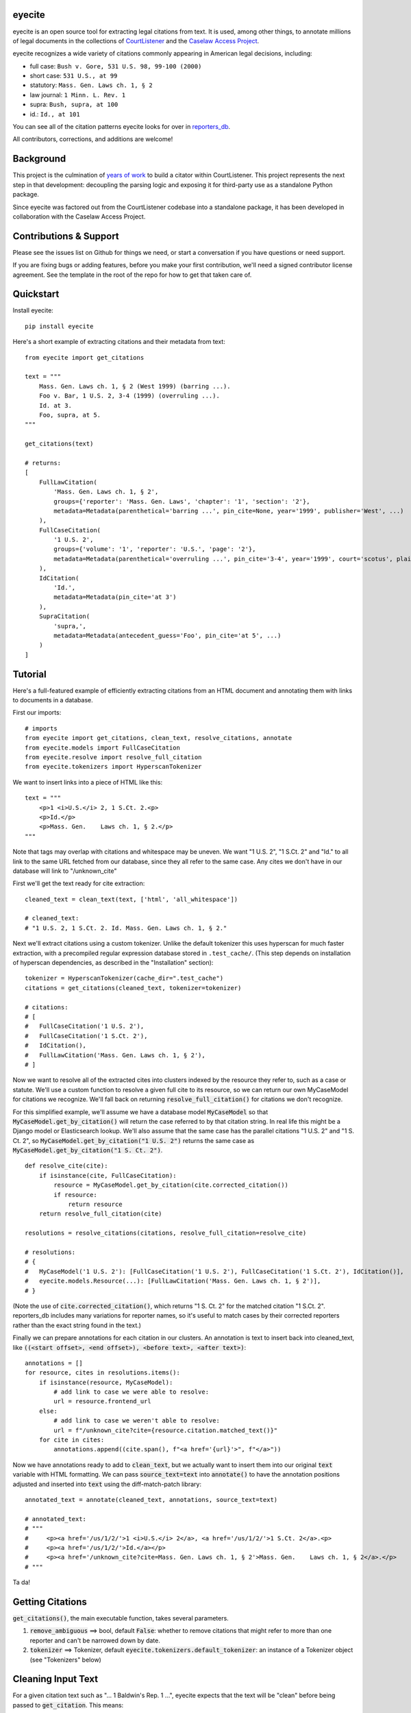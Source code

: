 eyecite
==========

eyecite is an open source tool for extracting legal citations from text. It is used, among other things, to annotate millions of legal documents in the collections of `CourtListener <https://www.courtlistener.com/>`_ and the `Caselaw Access Project <https://case.law/>`_.

eyecite recognizes a wide variety of citations commonly appearing in American legal decisions, including:

* full case: ``Bush v. Gore, 531 U.S. 98, 99-100 (2000)``
* short case: ``531 U.S., at 99``
* statutory: ``Mass. Gen. Laws ch. 1, § 2``
* law journal: ``1 Minn. L. Rev. 1``
* supra: ``Bush, supra, at 100``
* id.: ``Id., at 101``

You can see all of the citation patterns eyecite looks for over in `reporters_db <https://github.com/freelawproject/reporters-db>`_.

All contributors, corrections, and additions are welcome!

Background
==========
This project is the culmination of `years <https://free.law/2012/05/11/building-a-citator-on-courtlistener/>`_ `of <https://free.law/2015/11/30/our-new-citation-finder/>`_ `work <https://free.law/2020/03/05/citation-data-gets-richer/>`_ to build a citator within CourtListener. This project represents the next step in that development: decoupling the parsing logic and exposing it for third-party use as a standalone Python package.

Since eyecite was factored out from the CourtListener codebase into a standalone package, it has been developed in collaboration with the Caselaw Access Project.

Contributions & Support
=======================

Please see the issues list on Github for things we need, or start a conversation if you have questions or need support. 

If you are fixing bugs or adding features, before you make your first contribution, we'll need a signed contributor license agreement. See the template in the root of the repo for how to get that taken care of.


Quickstart
==========

Install eyecite::

    pip install eyecite


Here's a short example of extracting citations and their metadata from text::

    from eyecite import get_citations

    text = """
        Mass. Gen. Laws ch. 1, § 2 (West 1999) (barring ...).
        Foo v. Bar, 1 U.S. 2, 3-4 (1999) (overruling ...).
        Id. at 3.
        Foo, supra, at 5.
    """

    get_citations(text)

    # returns:
    [
        FullLawCitation(
            'Mass. Gen. Laws ch. 1, § 2',
            groups={'reporter': 'Mass. Gen. Laws', 'chapter': '1', 'section': '2'},
            metadata=Metadata(parenthetical='barring ...', pin_cite=None, year='1999', publisher='West', ...)
        ),
        FullCaseCitation(
            '1 U.S. 2',
            groups={'volume': '1', 'reporter': 'U.S.', 'page': '2'},
            metadata=Metadata(parenthetical='overruling ...', pin_cite='3-4', year='1999', court='scotus', plaintiff='Foo', defendant='Bar,', ...)
        ),
        IdCitation(
            'Id.',
            metadata=Metadata(pin_cite='at 3')
        ),
        SupraCitation(
            'supra,',
            metadata=Metadata(antecedent_guess='Foo', pin_cite='at 5', ...)
        )
    ]

Tutorial
==========

Here's a full-featured example of efficiently extracting citations from an HTML document and annotating them with
links to documents in a database.

.. comment

    # mock database model to make the rest of the tutorial executable, in theory:
    class MyCaseModel:
        frontend_url = '/us/1/2/'
        @classmethod
        def get_by_citation(cls, citation):
            return cls()

First our imports::

    # imports
    from eyecite import get_citations, clean_text, resolve_citations, annotate
    from eyecite.models import FullCaseCitation
    from eyecite.resolve import resolve_full_citation
    from eyecite.tokenizers import HyperscanTokenizer

We want to insert links into a piece of HTML like this::

    text = """
        <p>1 <i>U.S.</i> 2, 1 S.Ct. 2.<p>
        <p>Id.</p>
        <p>Mass. Gen.    Laws ch. 1, § 2.</p>
    """

Note that tags may overlap with
citations and whitespace may be uneven. We want "1 U.S. 2", "1 S.Ct. 2" and "Id." to all
link to the same URL fetched from our database, since they all refer to the same case.
Any cites we don't have in our database will link to "/unknown_cite"

First we'll get the text ready for cite extraction::

    cleaned_text = clean_text(text, ['html', 'all_whitespace'])

    # cleaned_text:
    # "1 U.S. 2, 1 S.Ct. 2. Id. Mass. Gen. Laws ch. 1, § 2."

Next we'll extract citations using a custom tokenizer. Unlike the default
tokenizer this uses hyperscan for much faster extraction, with a precompiled
regular expression database stored in ``.test_cache/``.
(This step depends on installation of hyperscan dependencies, as described in the "Installation" section)::

    tokenizer = HyperscanTokenizer(cache_dir=".test_cache")
    citations = get_citations(cleaned_text, tokenizer=tokenizer)

    # citations:
    # [
    #   FullCaseCitation('1 U.S. 2'),
    #   FullCaseCitation('1 S.Ct. 2'),
    #   IdCitation(),
    #   FullLawCitation('Mass. Gen. Laws ch. 1, § 2'),
    # ]

Now we want to resolve all of the extracted cites into clusters indexed by
the resource they refer to, such as a case or statute. We'll use a custom
function to resolve a given full cite to its resource, so we can return our
own MyCaseModel for citations we recognize. We'll fall back on returning
:code:`resolve_full_citation()` for citations we don't recognize.

For this simplified example, we'll assume we have a database model :code:`MyCaseModel`
so that :code:`MyCaseModel.get_by_citation()` will return the case referred to by that
citation string. In real life this might be a Django model or Elasticsearch lookup.
We'll also assume that the same case has the parallel citations
"1 U.S. 2" and "1 S. Ct. 2", so :code:`MyCaseModel.get_by_citation("1 U.S. 2")` returns
the same case as :code:`MyCaseModel.get_by_citation("1 S. Ct. 2")`.

::

    def resolve_cite(cite):
        if isinstance(cite, FullCaseCitation):
            resource = MyCaseModel.get_by_citation(cite.corrected_citation())
            if resource:
                return resource
        return resolve_full_citation(cite)

    resolutions = resolve_citations(citations, resolve_full_citation=resolve_cite)

    # resolutions:
    # {
    #   MyCaseModel('1 U.S. 2'): [FullCaseCitation('1 U.S. 2'), FullCaseCitation('1 S.Ct. 2'), IdCitation()],
    #   eyecite.models.Resource(...): [FullLawCitation('Mass. Gen. Laws ch. 1, § 2')],
    # }

(Note the use of :code:`cite.corrected_citation()`, which returns "1 S. Ct. 2" for the matched citation "1 S.Ct. 2".
reporters_db includes many variations for reporter names, so it's useful to match cases by their corrected
reporters rather than the exact string found in the text.)

Finally we can prepare annotations for each citation in our clusters. An annotation is
text to insert back into cleaned_text, like :code:`((<start offset>, <end offset>), <before text>, <after text>)`::

    annotations = []
    for resource, cites in resolutions.items():
        if isinstance(resource, MyCaseModel):
            # add link to case we were able to resolve:
            url = resource.frontend_url
        else:
            # add link to case we weren't able to resolve:
            url = f"/unknown_cite?cite={resource.citation.matched_text()}"
        for cite in cites:
            annotations.append((cite.span(), f"<a href='{url}'>", f"</a>"))

Now we have annotations ready to add to :code:`clean_text`, but we actually want to insert them into our original
:code:`text` variable with HTML formatting. We can pass :code:`source_text=text` into :code:`annotate()` to have the
annotation positions adjusted and inserted into :code:`text` using the diff-match-patch library::

    annotated_text = annotate(cleaned_text, annotations, source_text=text)

    # annotated_text:
    # """
    #     <p><a href='/us/1/2/'>1 <i>U.S.</i> 2</a>, <a href='/us/1/2/'>1 S.Ct. 2</a>.<p>
    #     <p><a href='/us/1/2/'>Id.</a></p>
    #     <p><a href='/unknown_cite?cite=Mass. Gen. Laws ch. 1, § 2'>Mass. Gen.    Laws ch. 1, § 2</a>.</p>
    # """

Ta da!

Getting Citations
=================

:code:`get_citations()`, the main executable function, takes several parameters.

1. :code:`remove_ambiguous` ==> bool, default :code:`False`: whether to remove citations
   that might refer to more than one reporter and can't be narrowed down by date.
2. :code:`tokenizer` ==> Tokenizer, default :code:`eyecite.tokenizers.default_tokenizer`: an instance of a Tokenizer object (see "Tokenizers" below)


Cleaning Input Text
===================

For a given citation text such as "... 1 Baldwin's Rep. 1 ...", eyecite expects that the text
will be "clean" before being passed to :code:`get_citation`. This means:

* Spaces will be single space characters, not multiple spaces or other whitespace.
* Quotes and hyphens will be standard quote and hyphen characters.
* No junk such as HTML tags inside the citation.

You can use :code:`clean_text` to help with this:

::

    from eyecite import clean_text, get_citations

    source_text = '<p>foo   1  U.S.  1   </p>'
    plain_text = clean_text(text, ['html', 'inline_whitespace', my_func])
    found_citations = get_citations(plain_text)

See the Annotating Citations section for how to insert links into the original text using
citations extracted from the cleaned text.

:code:`clean_text` currently accepts these values as cleaners:

1. :code:`inline_whitespace`: replace all runs of tab and space characters with a single space character
2. :code:`all_whitespace`: replace all runs of any whitespace character with a single space character
3. :code:`underscores`: remove two or more underscores, a common error in text extracted from PDFs
4. :code:`html`: remove non-visible HTML content using the lxml library
5. Custom function: any function taking a string and returning a string.


Annotating Citations
====================

For simple plain text, you can insert links to citations using the :code:`annotate` function:

::

    from eyecite import get_citations, annotate

    plain_text = 'bob lissner v. test 1 U.S. 12, 347-348 (4th Cir. 1982)'
    citations = get_citations(plain_text)
    linked_text = annotate(plain_text, [[c.span(), "<a>", "</a>"] for c in citations])

    returns:
    'bob lissner v. test <a>1 U.S. 12</a>, 347-348 (4th Cir. 1982)'

Each citation returned by get_citations keeps track of where it was found in the source text.
As a result, :code:`annotate` must be called with the *same* cleaned text used by :code:`get_citations`
to extract citations. If you do not, the offsets returned by the citation's :code:`span` method will
not align with the text, and your annotations will be in the wrong place.

If you want to clean text and then insert annotations into the original text, you can pass
the original text in as :code:`source_text`:

::

    from eyecite import get_citations, annotate, clean_text

    source_text = '<p>bob lissner v. <i>test   1 U.S.</i> 12,   347-348 (4th Cir. 1982)</p>'
    plain_text = clean_text(source_text, ['html', 'inline_whitespace'])
    citations = get_citations(plain_text)
    linked_text = annotate(plain_text, [[c.span(), "<a>", "</a>"] for c in citations], source_text=source_text)

    returns:
    '<p>bob lissner v. <i>test   <a>1 U.S.</i> 12</a>,   347-348 (4th Cir. 1982)</p>'

The above example extracts citations from :code:`plain_text` and applies them to
:code:`source_text`, using a diffing algorithm to insert annotations in the correct locations
in the original text.

Wrapping HTML Tags
------------------

Note that the above example includes mismatched HTML tags: "<a>1 U.S.</i> 12</a>".
To specify handling for unbalanced tags, use the :code:`unbalanced_tags` parameter:

* :code:`unbalanced_tags="skip"`: annotations that would result in unbalanced tags will not be inserted.
* :code:`unbalanced_tags="wrap"`: unbalanced tags will be wrapped, resulting in :code:`<a>1 U.S.</a></i><a> 12</a>`

**Important:** :code:`unbalanced_tags="wrap"` uses a simple regular expression and will only work for HTML where
angle brackets are properly escaped, such as the HTML emitted by :code:`lxml.html.tostring`. It is intended for
regularly formatted documents such as case text published by courts. It may have
unpredictable results for deliberately-constructed challenging inputs such as citations containing partial HTML
comments or :code:`<pre>` tags.

Customizing Annotation
----------------------

If inserting text before and after isn't sufficient, supply a callable under the :code:`annotator` parameter
that takes :code:`(before, span_text, after)` and returns the annotated text:

::

    def annotator(before, span_text, after):
        return before + span_text.lower() + after
    linked_text = annotate(plain_text, [[c.span(), "<a>", "</a>"] for c in citations], annotator=annotator)

    returns:
    'bob lissner v. test <a>1 u.s. 12</a>, 347-348 (4th Cir. 1982)'

Resolving Citations
===================

Once you have extracted citations from a document, you may wish to resolve them to their common references.
To do so, just pass the results of :code:`get_citations()` into :code:`resolve_citations()`. This function will
do its best to resolve each "full," "short form," "supra," and "id" citation to a common :code:`Resource` object,
returning a dictionary that maps resources to lists of associated citations:

::

    from eyecite import get_citations, resolve_citations

    text = 'first citation: 1 U.S. 12. second citation: 2 F.3d 2. third citation: Id.'
    found_citations = get_citations(text)
    resolved_citations = resolve_citations(found_citations)

    returns (pseudo):
    {
        <Resource object>: [FullCaseCitation('1 U.S. 12')],
        <Resource object>: [FullCaseCitation('2 F.3d 2'), IdCitation('Id.')]
    }

Importantly, eyecite performs these resolutions using only its immanent knowledge about each citation's
textual representation. If you want to perform more sophisticated resolution (e.g., by augmenting each
citation with information from a third-party API), simply pass custom :code:`resolve_id_citation()`,
:code:`resolve_supra_citation()`, :code:`resolve_shortcase_citation()`, and :code:`resolve_full_citation()`
functions to :code:`resolve_citations()` as keyword arguments. You can also configure those functions to
return a more complex resource object (such as a Django model), so long as that object inherits the
:code:`eyecite.models.ResourceType` type (which simply requires hashability). For example, you might implement
a custom full citation resolution function as follows, using the default resolution logic as a fallback:

::

    def my_resolve(full_cite):
        # special handling for resolution of known cases in our database
        resource = MyOpinion.objects.get(full_cite)
        if resource:
            return resource
        # allow normal clustering of other citations
        return resolve_full_citation(full_cite)

    resolve_citations(citations, resolve_full_citation=my_resolve)

    returns (pseudo):
    {
        <MyOpinion object>: [<full_cite>, <short_cite>, <id_cite>],
        <Resource object>: [<full cite>, <short cite>],
    }

Dumping Citations
=================

If you want to see what metadata eyecite is able to extract for each citation, you can use :code:`dump_citations`.
This is primarily useful for developing eyecite, but may also be useful for exploring what data is available to you::

    In [1]: from eyecite import dump_citations, get_citations

    In [2]: text="Mass. Gen. Laws ch. 1, § 2. Foo v. Bar, 1 U.S. 2, 3-4 (1999). Id. at 3. Foo, supra, at 5."

    In [3]: cites=get_citations(text)

    In [4]: print(dump_citations(get_citations(text), text))
    FullLawCitation: Mass. Gen. Laws ch. 1, § 2. Foo v. Bar, 1 U.S. 2, 3-4 (1
      * groups
        * reporter='Mass. Gen. Laws'
        * chapter='1'
        * section='2'
    FullCaseCitation: Laws ch. 1, § 2. Foo v. Bar, 1 U.S. 2, 3-4 (1999). Id. at 3. Foo, s
      * groups
        * volume='1'
        * reporter='U.S.'
        * page='2'
      * metadata
        * pin_cite='3-4'
        * year='1999'
        * court='scotus'
        * plaintiff='Foo'
        * defendant='Bar,'
      * year=1999
    IdCitation: v. Bar, 1 U.S. 2, 3-4 (1999). Id. at 3. Foo, supra, at 5.
      * metadata
        * pin_cite='at 3'
    SupraCitation: 2, 3-4 (1999). Id. at 3. Foo, supra, at 5.
      * metadata
        * antecedent_guess='Foo'
        * pin_cite='at 5'

In the real terminal, the :code:`span()` of each extracted citation will be highlighted.
You can use the :code:`context_chars=30` parameter to control how much text is shown before and after.

Tokenizers
==========

Internally, eyecite works by applying a list of regular expressions to the source text to convert it to a list
of tokens:

::

    In [1]: from eyecite.tokenizers import default_tokenizer

    In [2]: list(default_tokenizer.tokenize("Foo v. Bar, 123 U.S. 456 (2016). Id. at 457."))
    Out[2]:
    ['Foo',
     StopWordToken(data='v.', ...),
     'Bar,',
     CitationToken(data='123 U.S. 456', volume='123', reporter='U.S.', page='456', ...),
     '(2016).',
     IdToken(data='Id.', ...),
     'at',
     '457.']

Tokens are then scanned to determine values like the citation year or case name for citation resolution.

Alternate tokenizers can be substituted by providing a tokenizer instance to :code:`get_citations()`:

::

    from eyecite.tokenizers import HyperscanTokenizer
    hyperscan_tokenizer = HyperscanTokenizer(cache_dir='.hyperscan')
    cites = get_citations(text, tokenizer=hyperscan_tokenizer)

test_FindTest.py includes a simplified example of using a custom tokenizer that uses modified
regular expressions to extract citations with OCR errors.

eyecite ships with two tokenizers:

AhocorasickTokenizer (default)
------------------------------

The default tokenizer uses the pyahocorasick library to filter down eyecite's list of
extractor regexes. It then performs extraction using the builtin :code:`re` library.

HyperscanTokenizer
------------------

The alternate HyperscanTokenizer compiles all extraction regexes into a hyperscan database
so they can be extracted in a single pass. This is far faster than the default tokenizer
(exactly how much faster depends on how many citation formats are included in the target text),
but requires the optional :code:`hyperscan` dependency that has limited platform support.
See the "Installation" section for hyperscan installation instructions and limitations.

Compiling the hyperscan database takes several seconds, so short-running scripts may want to
provide a cache directory where the database can be stored. The directory should be writeable
only by the user:

::

    hyperscan_tokenizer = HyperscanTokenizer(cache_dir='.hyperscan')

Installation
============
Installing eyecite is easy.

::

    poetry add eyecite


Or via pip::

    pip install eyecite


Or install the latest dev version from github::

    pip install https://github.com/freelawproject/eyecite/archive/main.zip#egg=eyecite

Hyperscan installation
----------------------

To use :code:`HyperscanTokenizer` you must additionally install the python `hyperscan <https://pypi.org/project/hyperscan/>`_
library and its dependencies. **python-hyperscan officially supports only x86 linux,** though other configurations may be
possible.

Hyperscan installation example on x86 Ubuntu 20.04:

::

    apt install libhyperscan-dev
    pip install hyperscan

Hyperscan installation example on x86 Debian Buster:

::

    echo 'deb http://deb.debian.org/debian buster-backports main' > /etc/apt/sources.list.d/backports.list
    apt install -t buster-backports libhyperscan-dev
    pip install hyperscan

Hyperscan installation example with homebrew on x86 MacOS:

::

    brew install hyperscan
    pip install hyperscan


Deployment
==========

1. Update version info in :code:`pyproject.toml`.

For an automated deployment, tag the commit with vx.y.z, and push it to master.
An automated deploy will be completed for you.

For a manual deployment, run:

::

    poetry publish --build



Testing
=======
eyecite comes with a robust test suite of different citation strings that it is equipped to handle. Run these tests as follows:

::

    python3 -m unittest discover -s tests -p 'test_*.py'

If you would like to create mock citation objects to assist you in writing your own local tests, import and use the following functions for convenience:

::

    from eyecite.test_factories import (
        case_citation,
        id_citation,
        nonopinion_citation,
        supra_citation,
    )

License
=======
This repository is available under the permissive BSD license, making it easy and safe to incorporate in your own libraries.

Pull and feature requests welcome. Online editing in GitHub is possible (and easy!).
